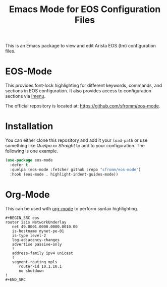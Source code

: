 #+TITLE: Emacs Mode for EOS Configuration Files

This is an Emacs package to view and edit Arista EOS (tm) configuration files.

* EOS-Mode

This provides font-lock highlighting for different keywords, commands, and sections in EOS
configuration.  It also provides access to configuration sections via [[https://www.gnu.org/software/emacs/manual/html_node/emacs/Imenu.html#Imenu][Imenu]].

The official repository is located at: https://github.com/sfromm/eos-mode.

* Installation

You can either clone this repository and add it your ~load-path~ or use something like /Quelpa/ or
/Straight/ to add to your configuration.  The following is one example.

#+begin_src emacs-lisp
(use-package eos-mode
  :defer t
  :quelpa (eos-mode :fetcher github :repo "sfromm/eos-mode")
  :hook (eos-mode . highlight-indent-guides-mode))
#+end_src

* Org-Mode

This can be used with [[https://orgmode.org/][org-mode]] to perform syntax highlighting.

#+begin_example
#+BEGIN_SRC eos
router isis NetworkUnderlay
   net 49.0001.0000.0000.0010.00
   is-hostname mynet-pe-01
   is-type level-2
   log-adjacency-changes
   advertise passive-only
   !
   address-family ipv4 unicast
   !
   segment-routing mpls
      router-id 10.1.10.1
      no shutdown
!
#+END_SRC
#+end_example
